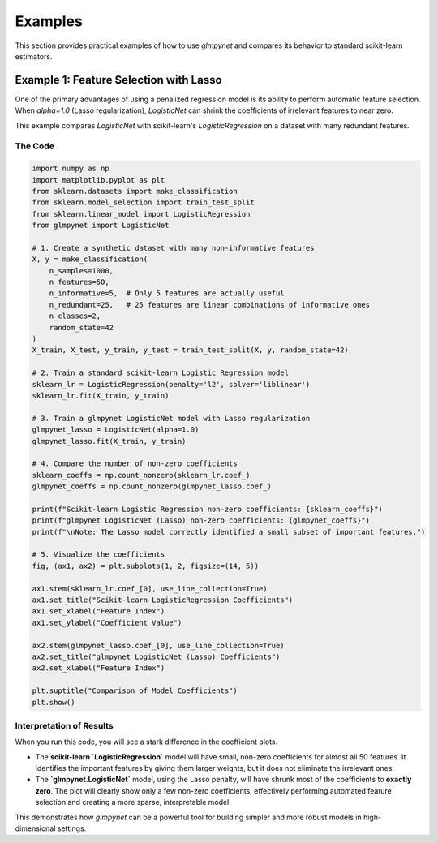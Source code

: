.. _examples:

Examples
========

This section provides practical examples of how to use `glmpynet` and compares its behavior to standard scikit-learn estimators.

Example 1: Feature Selection with Lasso
---------------------------------------

One of the primary advantages of using a penalized regression model is its ability to perform automatic feature selection. When `alpha=1.0` (Lasso regularization), `LogisticNet` can shrink the coefficients of irrelevant features to near zero.

This example compares `LogisticNet` with scikit-learn's `LogisticRegression` on a dataset with many redundant features.

The Code
~~~~~~~~

.. code-block:: python

   import numpy as np
   import matplotlib.pyplot as plt
   from sklearn.datasets import make_classification
   from sklearn.model_selection import train_test_split
   from sklearn.linear_model import LogisticRegression
   from glmpynet import LogisticNet

   # 1. Create a synthetic dataset with many non-informative features
   X, y = make_classification(
       n_samples=1000,
       n_features=50,
       n_informative=5,  # Only 5 features are actually useful
       n_redundant=25,   # 25 features are linear combinations of informative ones
       n_classes=2,
       random_state=42
   )
   X_train, X_test, y_train, y_test = train_test_split(X, y, random_state=42)

   # 2. Train a standard scikit-learn Logistic Regression model
   sklearn_lr = LogisticRegression(penalty='l2', solver='liblinear')
   sklearn_lr.fit(X_train, y_train)

   # 3. Train a glmpynet LogisticNet model with Lasso regularization
   glmpynet_lasso = LogisticNet(alpha=1.0)
   glmpynet_lasso.fit(X_train, y_train)

   # 4. Compare the number of non-zero coefficients
   sklearn_coeffs = np.count_nonzero(sklearn_lr.coef_)
   glmpynet_coeffs = np.count_nonzero(glmpynet_lasso.coef_)

   print(f"Scikit-learn Logistic Regression non-zero coefficients: {sklearn_coeffs}")
   print(f"glmpynet LogisticNet (Lasso) non-zero coefficients: {glmpynet_coeffs}")
   print(f"\nNote: The Lasso model correctly identified a small subset of important features.")

   # 5. Visualize the coefficients
   fig, (ax1, ax2) = plt.subplots(1, 2, figsize=(14, 5))

   ax1.stem(sklearn_lr.coef_[0], use_line_collection=True)
   ax1.set_title("Scikit-learn LogisticRegression Coefficients")
   ax1.set_xlabel("Feature Index")
   ax1.set_ylabel("Coefficient Value")

   ax2.stem(glmpynet_lasso.coef_[0], use_line_collection=True)
   ax2.set_title("glmpynet LogisticNet (Lasso) Coefficients")
   ax2.set_xlabel("Feature Index")

   plt.suptitle("Comparison of Model Coefficients")
   plt.show()


Interpretation of Results
~~~~~~~~~~~~~~~~~~~~~~~~~

When you run this code, you will see a stark difference in the coefficient plots.

* The **scikit-learn `LogisticRegression`** model will have small, non-zero coefficients for almost all 50 features. It identifies the important features by giving them larger weights, but it does not eliminate the irrelevant ones.
* The **`glmpynet.LogisticNet`** model, using the Lasso penalty, will have shrunk most of the coefficients to **exactly zero**. The plot will clearly show only a few non-zero coefficients, effectively performing automated feature selection and creating a more sparse, interpretable model.

This demonstrates how `glmpynet` can be a powerful tool for building simpler and more robust models in high-dimensional settings.
